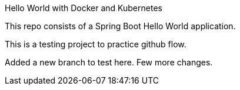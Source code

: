 Hello World with Docker and Kubernetes

This repo consists of a Spring Boot Hello World application. 

This is a testing project to practice github  flow.

Added a new branch to test here. Few more changes.